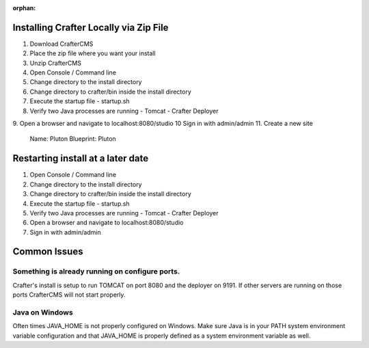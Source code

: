 :orphan:

---------------------------------------
Installing Crafter Locally via Zip File
---------------------------------------
1. Download CrafterCMS
2. Place the zip file where you want your install
3. Unzip CrafterCMS
4. Open Console / Command line
5. Change directory to the install directory
6. Change directory to crafter/bin inside the install directory
7. Execute the startup file
   - startup.sh
8. Verify two Java processes are running
   - Tomcat
   - Crafter Deployer

9. Open a browser and navigate to localhost:8080/studio
10 Sign in with admin/admin
11. Create a new site

	Name: Pluton
	Blueprint: Pluton
  
.. raw:: html

       <iframe id="vzvd-7312945" name="vzvd-7312945" title="vzaar video player" class="vzaar-video-player" type="text/html" width="768" height="432" frameborder="0" allowFullScreen allowTransparency="true" mozallowfullscreen webkitAllowFullScreen src="//view.vzaar.com/7312945/player"></iframe>

----------------------------------
Restarting install at a later date
----------------------------------
1. Open Console / Command line
2. Change directory to the install directory
3. Change directory to crafter/bin inside the install directory
4. Execute the startup file
   - startup.sh
5. Verify two Java processes are running
   - Tomcat
   - Crafter Deployer
6. Open a browser and navigate to localhost:8080/studio
7. Sign in with admin/admin

-------------
Common Issues
-------------
================================================
Something is already running on configure ports.
================================================
Crafter's install is setup to run TOMCAT on port 8080 and the deployer on 9191.  If other servers are running on those ports CrafterCMS will not start properly.

===============
Java on Windows
===============
Often times JAVA_HOME is not properly configured on Windows. Make sure Java is in your PATH system environment variable configuration and that JAVA_HOME is properly defined as a system environment variable as well.
